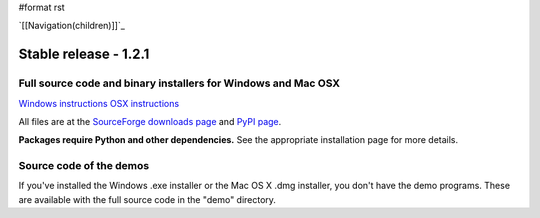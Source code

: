 #format rst

`[[Navigation(children)]]`_

Stable release - 1.2.1
======================

Full source code and binary installers for Windows and Mac OSX
--------------------------------------------------------------

`Windows instructions`_ `OSX instructions`_ 

All files are at the `SourceForge downloads page`_ and `PyPI page`_.

**Packages require Python and other dependencies.** See the appropriate installation page for more details.

Source code of the demos
------------------------

If you've installed the Windows .exe installer or the Mac OS X .dmg installer, you don't have the demo programs. These are available with the full source code in the "demo" directory.

.. ############################################################################

.. _Windows instructions: http://www.visionegg.org/Download_and_Install/Install_on_Windows

.. _OSX instructions: http://www.visionegg.org/Download_and_Install/Install_on_MacOSX

.. _SourceForge downloads page: http://sourceforge.net/project/showfiles.php?group_id=40846&package_id=32990

.. _PyPI page: http://pypi.python.org/pypi/visionegg

